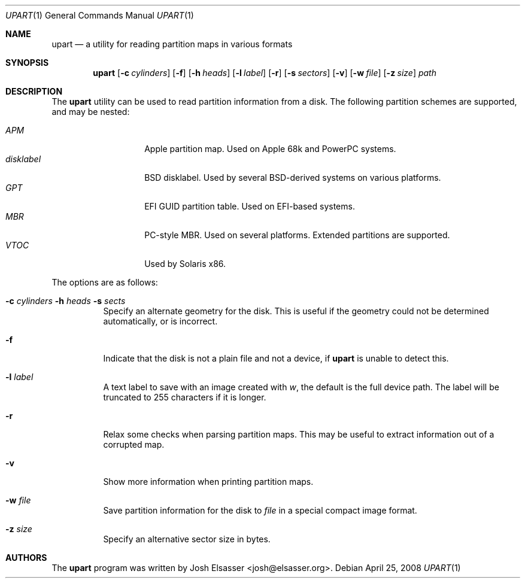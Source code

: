.Dd April 25, 2008
.Dt UPART 1
.Os
.Sh NAME
.Nm upart
.Nd a utility for reading partition maps in various formats
.Sh SYNOPSIS
.Bk -words
.Nm upart
.Op Fl c Ar cylinders
.Op Fl f
.Op Fl h Ar heads
.Op Fl l Ar label
.Op Fl r
.Op Fl s Ar sectors
.Op Fl v
.Op Fl w Ar file
.Op Fl z Ar size
.Ar path
.Ek
.Sh DESCRIPTION
The
.Nm
utility can be used to read partition information from a disk. The
following partition schemes are supported, and may be nested:
.Pp
.Bl -tag -width disklabelXXX -compact
.It Em APM
Apple partition map. Used on Apple 68k and PowerPC systems.
.It Em disklabel
BSD disklabel. Used by several BSD-derived systems on various platforms.
.It Em GPT
EFI GUID partition table. Used on EFI-based systems.
.It Em MBR
PC-style MBR. Used on several platforms. Extended partitions are supported.
.It Em VTOC
Used by Solaris x86.
.El
.Pp
The options are as follows:
.Bl -tag -width Ds
.It Xo Fl c Ar cylinders
.Fl h Ar heads Fl s Ar sects
.Xc
Specify an alternate geometry for the disk. This is useful if the
geometry could not be determined automatically, or is incorrect.
.It Fl f
Indicate that the disk is not a plain file and not a device, if
.Nm
is unable to detect this.
.It Fl l Ar label
A text label to save with an image created with
.Ar w ,
the default is the full device path. The label will be truncated to
255 characters if it is longer.
.It Fl r
Relax some checks when parsing partition maps. This may be useful to
extract information out of a corrupted map.
.It Fl v
Show more information when printing partition maps.
.It Fl w Ar file
Save partition information for the disk to
.Ar file
in a special compact image format.
.It Fl z Ar size
Specify an alternative sector size in bytes.
.El
.Sh AUTHORS
.An -nosplit
The
.Nm
program was written by
.An Josh Elsasser Aq josh@elsasser.org .
